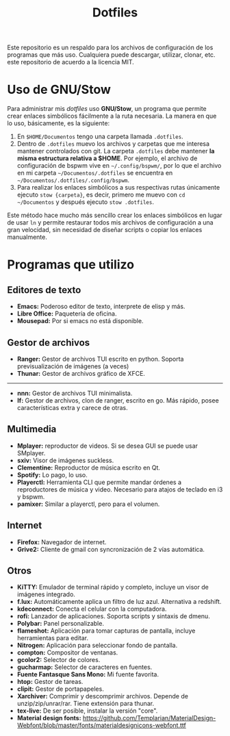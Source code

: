 #+title: Dotfiles
#+options: toc:nil num:nil author:nil date:nil

[[file:screenshot.png]]
Este repositorio es un respaldo para los archivos de configuración de los programas que más uso. Cualquiera puede descargar, utilizar, clonar, etc. este repositorio de acuerdo a la licencia MIT.

* Uso de GNU/Stow
Para administrar mis /dotfiles/ uso *GNU/Stow*, un programa que permite crear enlaces simbólicos fácilmente a la ruta necesaria. La manera en que lo uso, básicamente, es la siguiente:

1. En ~$HOME/Documentos~ tengo una carpeta llamada ~.dotfiles~.
2. Dentro de ~.dotfiles~ muevo los archivos y carpetas que me interesa mantener controlados con git. La carpeta ~.dotfiles~ debe mantener *la misma estructura relativa a $HOME*. Por ejemplo, el archivo de configuración de bspwm vive en ~~/.config/bspwm/~, por lo que el archivo en mi carpeta ~~/Documentos/.dotfiles~ se encuentra en ~~/Documentos/.dotfiles/.config/bspwm~.
3. Para realizar los enlaces simbólicos a sus respectivas rutas únicamente ejecuto ~stow {carpeta}~, es decir, primero me muevo con ~cd ~/Documentos~ y después ejecuto ~stow .dotfiles~.

Este método hace mucho más sencillo crear los enlaces simbólicos en lugar de usar ~ln~ y permite restaurar todos mis archivos de configuración a una gran velocidad, sin necesidad de diseñar scripts o copiar los enlaces manualmente.
 

* Programas que utilizo

** Editores de texto
- *Emacs:* Poderoso editor de texto, interprete de elisp y más.
- *Libre Office:* Paquetería de oficina.
- *Mousepad:* Por si emacs no está disponible.

** Gestor de archivos
- *Ranger:* Gestor de archivos TUI escrito en python. Soporta previsualización de imágenes (a veces)
- *Thunar:* Gestor de archivos gráfico de XFCE.
--------------------------------------------
- *nnn:* Gestor de archivos TUI minimalista.
- *lf:* Gestor de archivos, clon de ranger, escrito en go. Más rápido, posee características extra y carece de otras.

** Multimedia
- *Mplayer:* reproductor de videos. Si se desea GUI se puede usar SMplayer.
- *sxiv:* Visor de imágenes suckless.
- *Clementine:* Reproductor de música escrito en Qt.
- *Spotify:* Lo pago, lo uso.
- *Playerctl:* Herramienta CLI que permite mandar órdenes a reproductores de música y video. Necesario para atajos de teclado en i3 y bspwm.
- *pamixer:* Similar a playerctl, pero para el volumen.

** Internet
- *Firefox:* Navegador de internet.
- *Grive2:* Cliente de gmail con syncronización de 2 vías automática.

** Otros
- *KiTTY:* Emulador de terminal rápido y completo, incluye un visor de imágenes integrado.
- *f.lux:* Automáticamente aplica un filtro de luz azul. Alternativa a redshift.
- *kdeconnect:* Conecta el celular con la computadora.
- *rofi:* Lanzador de aplicaciones. Soporta scripts y sintaxis de dmenu.
- *Polybar:* Panel personalizable.
- *flameshot:* Aplicación para tomar capturas de pantalla, incluye herramientas para editar.
- *Nitrogen:* Aplicación para seleccionar fondo de pantalla.
- *compton:* Compositor de ventanas.
- *gcolor2:* Selector de colores.
- *gucharmap:* Selector de caracteres en fuentes.
- *Fuente Fantasque Sans Mono:* Mi fuente favorita.
- *htop:* Gestor de tareas.
- *clipit:* Gestor de portapapeles.
- *Xarchiver:* Comprimir y descomprimir archivos. Depende de unzip/zip/unrar/rar. Tiene extensión para thunar.
- *tex-live:* De ser posible, instalar la versión "core".
- *Material design fonts:* https://github.com/Templarian/MaterialDesign-Webfont/blob/master/fonts/materialdesignicons-webfont.ttf
